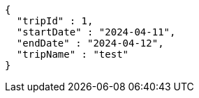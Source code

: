 [source,json,options="nowrap"]
----
{
  "tripId" : 1,
  "startDate" : "2024-04-11",
  "endDate" : "2024-04-12",
  "tripName" : "test"
}
----
